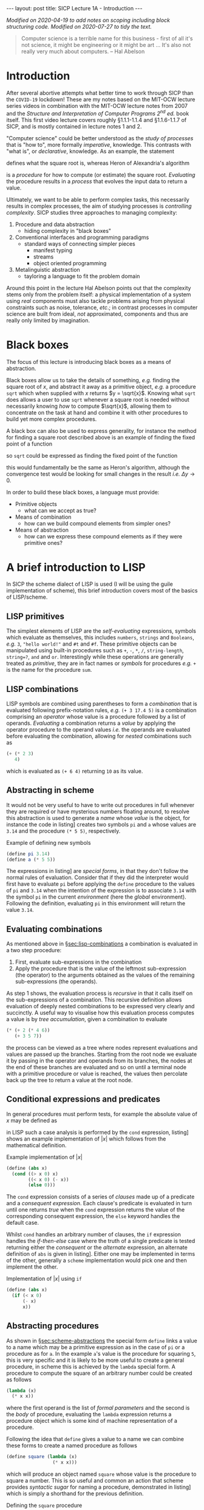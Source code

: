 #+BEGIN_EXPORT html
---
layout: post
title: SICP Lecture 1A - Introduction
---

<script src="https://cdn.mathjax.org/mathjax/latest/MathJax.js?config=TeX-AMS-MML_HTMLorMML" type="text/javascript"></script>
#+END_EXPORT

/Modified on 2020-04-19 to add notes on scoping including block structuring code./
/Modified on 2020-07-27 to tidy the text./

#+BEGIN_QUOTE
Computer science is a terrible name for this business - first of all it's not science, it might be
engineering or it might be art ...
It's also not really very much about computers. -- Hal Abelson
#+END_QUOTE

* Introduction

After several abortive attempts what better time to work through SICP than the =COVID-19= lockdown!
These are my notes based on the MIT-OCW lecture series videos in combination with the MIT-OCW
lecture notes from 2007 and the /Structure and Interpretation of Computer Programs 2^{nd} ed./ book
itself.
This first video lecture covers roughly \S1.1.1-1.1.4 and \S1.1.6-1.1.7 of SICP, and is mostly
contained in lecture notes 1 and 2.

"Computer science" could be better understood as the /study of processes/ that is "how to",
more formally /imperative/, knowledge.
This contrasts with "what is", or /declarative/, knowledge.
As an example, the statement
\begin{equation*}
  \begin{split}
    \sqrt{x}\ \mbox{is the } y\ \mbox{such that}& \\
    y^2 &= x,\ y \geq 0
  \end{split}
\end{equation*}
defines what the square root is, whereas Heron of Alexandria's algorithm
\begin{equation*}
  \begin{split}
    \mbox{Given an initial guess } y_0:&\\
    y_{n+1} &= \frac{y_n + x/y_n}{2}\ \mbox{while } \left|y^2_n - x\right| > \varepsilon
  \end{split}
\end{equation*}
is a /procedure/ for how to compute (or estimate) the square root.
/Evaluating/ the procedure results in a /process/ that evolves the input data to return a value.

Ultimately, we want to be able to perform complex tasks, this necessarily results in complex
processes, the aim of studying processes is /controlling complexity/.
SICP studies three approaches to managing complexity:
1) Procedure and data abstraction
   - hiding complexity in "black boxes"
2) Conventional interfaces and programming paradigms
   - standard ways of connecting simpler pieces
     - manifest typing
     - streams
     - object oriented programming
3) Metalinguistic abstraction
   - tayloring a language to fit the problem domain

Around this point in the lecture Hal Abelson points out that the complexity stems only from the
problem itself: a physical implementation of a system using /real/ components must also tackle
problems arising from physical constraints such as noise, tolerance, /etc/.; in contrast processes in
computer science are built from ideal, /not/ approximated, components and thus are really only limited
by imagination.

* Black boxes
<<sec:black-boxes>>

The focus of this lecture is introducing black boxes as a means of abstraction.

Black boxes allow us to take the details of something, /e.g./ finding the square root of $x$, and
abstract it away as a primitive object, /e.g./ a procedure ~sqrt~ which when supplied with $x$ returns
$y = \sqrt{x}$.
Knowing what ~sqrt~ does allows a user to use ~sqrt~ whenever a square root is needed without
necessarily knowing /how/ to compute $\sqrt{x}$, allowing them to concentrate on the task at hand and
combine it with other procedures to build yet more complex procedures.

A black box can also be used to express generality, for instance the method for finding a square
root described above is an example of finding the fixed point of a function
\begin{equation*}
  f \left( y \right) = y
\end{equation*}
so ~sqrt~ could be expressed as finding the fixed point of the function
\begin{equation*}
  f \left( y_{n+1} \right) = \frac{y_n + x / y_n}{2}
\end{equation*}
this would fundamentally be the same as Heron's algorithm, although the convergence test would be
looking for small changes in the result /i.e./ $\Delta{}y\rightarrow0$.

In order to build these black boxes, a language must provide:
- Primitive objects
  - what can we accept as true?
- Means of combination
  - how can we build compound elements from simpler ones?
- Means of abstraction
  - how can we express these compound elements as if they were primitive ones?

* A brief introduction to LISP
<<sec:lisp-intro>>

In SICP the scheme dialect of LISP is used (I will be using the guile implementation of scheme),
this brief introduction covers most of the basics of LISP/scheme.

** LISP primitives
<<sec:lisp-primitives>>

The simplest elements of LISP are the /self-evaluating/ expressions, symbols which evaluate as
themselves, this includes ~numbers~, ~strings~ and ~Booleans~, /e.g./ ~3~, ~"hello world!"~ and ~#t~ and ~#f~.
These primitive objects can be manipulated using built-in procedures such as ~+~, ~-~, ~*~, ~/~,
~string-length~, ~string=?~, ~and~ and ~or~.
Interestingly while these operations are generally treated as /primitive/, they are in fact names or
/symbols/ for procedures /e.g./ ~+~ is the name for the procedure ~sum~.

** LISP combinations
<<sec:lisp-combinations>>

LISP symbols are combined using parentheses to form a /combination/ that is evaluated following
prefix-notation rules, /e.g./ ~(+ 3 17.4 5)~ is a combination comprising an /operator/ whose value is a
procedure followed by a list of operands.
/Evaluating/ a combination returns a /value/ by applying the operator procedure to the operand values
/i.e./ the operands are evaluated before evaluating the combination, allowing for /nested/ combinations
such as
#+BEGIN_SRC scheme
  (+ (* 2 3)
     4)
#+END_SRC
which is evaluated as ~(+ 6 4)~ returning ~10~ as its value.

** Abstracting in scheme
<<sec:scheme-abstractions>>

It would not be very useful to have to write out procedures in full whenever they are required or
have mysterious numbers floating around, to resolve this abstraction is used to generate a /name/
whose /value/ is the object, for instance the code in listing\nbsp[[src:example-definitions.scm]] creates two
symbols ~pi~ and ~a~ whose values are ~3.14~ and the procedure ~(* 5 5)~, respectively.

#+CAPTION: Example of defining new symbols
#+NAME: src:example-definitions.scm
#+BEGIN_SRC scheme
  (define pi 3.14)
  (define a (* 5 5))
#+END_SRC

The expressions in listing\nbsp[[src:example-definitions.scm]] are /special forms/, in that they don't follow
the normal rules of evaluation.
Consider that if they did the interpreter would first have to evaluate ~pi~ before applying the ~define~
procedure to the values of ~pi~ and ~3.14~ when the intention of the expression is to associate ~3.14~
with the symbol ~pi~ in the current /environment/ (here the /global/ environment).
Following the definition, evaluating ~pi~ in this environment will return the value ~3.14~.

** Evaluating combinations
<<sec:eval-combinations>>

As mentioned above in \S[[sec:lisp-combinations]] a combination is evaluated in a two step procedure:
1) First, evaluate sub-expressions in the combination
2) Apply the procedure that is the value of the leftmost sub-expression (the operator) to the
   arguments obtained as the values of the remaining sub-expressions (the operands).

As step 1 shows, the evaluation process is /recursive/ in that it calls itself on the sub-expressions
of a combination.
This recursive definition allows evaluation of deeply nested combinations to be expressed very
clearly and succinctly.
A useful way to visualise how this evaluation process computes a value is by /tree accumulation/,
given a combination to evaluate
#+BEGIN_SRC scheme
  (* (+ 2 (* 4 6))
     (+ 3 5 7))
#+END_SRC
the process can be viewed as a tree where nodes represent evaluations and values are passed up the
branches.
Starting from the root node we evaluate it by passing in the operator and operands from its
branches, the nodes at the end of these branches are evaluated and so on until a terminal node with
a primitive procedure or value is reached, the values then percolate back up the tree to return a
value at the root node.

** Conditional expressions and predicates

In general procedures must perform tests, for example the absolute value of $x$ may be defined as
\begin{equation*}
  \left| x \right| =
  \begin{cases}
    x & x > 0 \\
    -x & x < 0 \\
    0 & \mbox{otherwise}
  \end{cases}
\end{equation*}
in LISP such a case analysis is performed by the ~cond~ expression, listing\nbsp[[src:abs.scm]] shows an
example implementation of $\left| x \right|$ which follows from the mathematical definition.

#+CAPTION: Example implementation of $\left| x \right|$
#+NAME: src:abs.scm
#+BEGIN_SRC scheme
  (define (abs x)
    (cond ((> x 0) x)
          ((< x 0) (- x))
          (else 0)))
#+END_SRC

The ~cond~ expression consists of a series of /clauses/ made up of a predicate and a /consequent
expression/.
Each clause's predicate is evaluated in turn until one returns /true/ when the ~cond~ expression returns
the value of the corresponding consequent expression, the ~else~ keyword handles the default case.

Whilst ~cond~ handles an arbitrary number of clauses, the ~if~ expression handles the /if-then-else/ case
where the truth of a single predicate is tested returning either the /consequent/ or the /alternate/
expression, an alternate definition of ~abs~ is given in listing\nbsp[[src:abs-if.scm]].
Either one may be implemented in terms of the other, generally a =scheme= implementation would pick one
and then implement the other.

#+CAPTION: Implementation of $\left| x \right|$ using ~if~
#+NAME: src:abs-if.scm
#+BEGIN_SRC scheme
  (define (abs x)
    (if (< x 0)
        (- x)
        x))
#+END_SRC

** Abstracting procedures
<<sec:abstract-proc>>

As shown in \S[[sec:scheme-abstractions]] the special form ~define~ links a value to a name which may be a
primitive expression as in the case of ~pi~ or a procedure as for ~a~.
In the example ~a~'s value is the procedure for squaring ~5~, this is very specific and it is likely to
be more useful to create a general procedure, in scheme this is achieved by the ~lambda~ special form.
A procedure to compute the square of an arbitrary number could be created as follows
#+BEGIN_SRC scheme
  (lambda (x)
    (* x x))
#+END_SRC
where the first operand is the list of /formal parameters/ and the second is the /body/ of procedure,
evaluating the ~lambda~ expression returns a procedure object which is some kind of machine
representation of a procedure.

Following the idea that ~define~ gives a value to a name we can combine these forms to create a named
procedure as follows
#+BEGIN_SRC scheme
  (define square (lambda (x)
                   (* x x)))
#+END_SRC
which will produce an object named ~square~ whose value is the procedure to square a number.
This is so useful and common an action that scheme provides /syntactic sugar/ for naming a procedure,
demonstrated in listing\nbsp[[src:square.scm]] which is simply a shorthand for the previous definition.

#+CAPTION: Defining the ~square~ procedure
#+NAME: src:square.scm
#+BEGIN_SRC scheme
  (define (square x)
    (* x x))
#+END_SRC

Either way the resulting named procedure is called as ~(square 4)~ for example which should return ~16~;
for the user ~square~ appears as a new primitive, indistinguishable from those built-in to the scheme
implementation which they could then use to build further procedures such as computing the sum of
squares shown in listing\nbsp[[src:sos.scm]].
Clearly this is better than simply writing out the full algebraic expression as in
listing\nbsp[[src:sos2.scm]] as in the former we have captured the process of squaring a number in the
~square~ procedure, introducing modularity allowing for reuse of ~square~ elsewhere and increasing
readability by suppressing detail through abstraction.

#+CAPTION: Defining the ~sum-of-squares~ procedure
#+NAME: src:sos.scm
#+BEGIN_SRC scheme
  (define (sum-of-squares x y)
    (+ (square x)
       (square y)))
#+END_SRC

#+CAPTION: Defining the ~sum-of-squares~ procedure without abstractions
#+NAME: src:sos2.scm
#+BEGIN_SRC scheme
  (define (sum-of-squares x y)
    (+ (* x x)
       (* y y)))
#+END_SRC

The basic steps of procedural abstraction are
1) Identify steps or "modules" in a process
2) Capture modules in a procedural abstraction
3) Create a procedure to control the interaction between modules
this idea can be applied recursively to each module, simplifying their implementation too.

*** Local names and scope

In order that a procedure's definition and a user's application do not collide, it should not matter
what the names of the formal parameters are, ~(define (sum-of-squares a b))~ should be equivalent to
the above definitions - the parameter names are /local/ to the procedure definition.
This /binding/ of the variable names exists only in the /scope/ of the procedure definition.
/Free variables/, that is those not bound by the procedure definition come from the encompassing
scope.

* Example: Computing square roots

As pointed out in \S[[sec:black-boxes]] Heron of Alexandria's algorithm for computing square roots can be
expressed as finding the fixed point of a function, it is in fact an application of Newton's method
\begin{equation*}
  \begin{split}
    f \left( y_{n+1} \right) &= f \left( y_n \right) + \left. \frac{\partial f}{\partial y}
    \right|_n \Delta y = 0 \\
    \Rightarrow y_{n+1} &= y_n - \left. \frac{\partial f}{\partial y} \right|^{-1}_n f \left( y_n
    \right)
  \end{split}
\end{equation*}
to the function $f\left( y \right) = y^2 - x$.

Applying the process of procedural abstraction outlined above, Newton's method has three major
components:
1) testing whether a guess is good enough
2) if not yet good enough, compute an improved guess and
3) organise testing and updating the guess.

A simple test of whether the guess is good enough is to square it and compare with ~x~, this is
implemented in listing\nbsp[[src:good-enough]].
An improved guess is computed by subtracting the inverse gradient times the current function
evaluation from the current guess, implemented in listing\nbsp[[src:improve-guess]].

#+CAPTION: Testing whether the guess sufficiently approximates $\sqrt{x}$
#+NAME: src:good-enough
#+BEGIN_SRC scheme
  (define (good-enough? guess x)
    (< (abs (func guess x))
       0.001))
#+END_SRC

#+CAPTION: Computing an improved guess to $\sqrt{x}$ given the current guess
#+NAME: src:improve-guess
#+BEGIN_SRC scheme
  (define (grad guess)
    (* 2 guess))
  (define (improve-guess guess x)
    (- guess (/ (func guess x)
                (grad guess))))
#+END_SRC

The process of repeatedly testing and if necessary improving the guess is implemented by the
~sqrt-iter~ procedure which uses the ~if~ special form to determine which action to take based on the
current guess, recursively calling itself with an improved guess if not sufficiently close to the
solution.
Finally the ~sqrt~ function pulls this all together, using ~1.0~ as an initial guess[fn:1].
Note that in the above the function evaluation has been abstracted as the ~func~ procedure also
defined here.

#+CAPTION: Defining the ~sqrt~ procedure
#+NAME: src:sqrt
#+BEGIN_SRC scheme :noweb strip-export :padline no
  <<src:square>>
  (define (func guess x)
    (- (square guess) x))
  <<src:good-enough>>
  <<src:improve-guess>>
  (define (sqrt-iter guess x)
    (if (good-enough? guess x)
        guess
        (sqrt-iter (improve-guess guess x) x)))

  (define (sqrt x)
    (sqrt-iter 1.0 x))
#+END_SRC

#+RESULTS: src:sqrt
: #<unspecified>

Applying ~sqrt~ to some numbers whose square root is known yields
#+BEGIN_SRC scheme :noweb strip-export :exports both
  <<src:sqrt>>
  (sqrt 4)
#+END_SRC
and
#+BEGIN_SRC scheme :noweb strip-export :exports both
  <<src:sqrt>>
  (sqrt 2)
#+END_SRC
which should be close to expected values (note that ~good-enough?~ is relatively crude).

** Improved Implementation of ~sqrt~

The above implementation of ~sqrt~ is functional, however it introduces several procedures whose
names imply general processes - ~good-enough?~, ~grad~, ~improve-guess~ - yet whose definitions are
entirely specific to ~sqrt~.
The idea of local names and scope applies also to procedure definitions, an alternative
implementation of ~sqrt~ exploiting this is given in listing\nbsp[[src:sqrt-block-struct]].
This approach of using local definitions to isolate procedures from the outside environment is
called /block structuring/; note also that the internally defined procedures leave ~x~ as a free
variable, capturing its value from the enclosing scope of ~sqrt-block-struct~ via /lexical scoping/.

#+CAPTION: A block structured implemenation of ~sqrt~.
#+NAME: src:sqrt-block-struct
#+BEGIN_SRC scheme :noweb strip-export
  <<src::square>>
  (define (sqrt-block-struct x)
    (define (f guess)
      (- (square guess) x))
    (define (grad guess)
      (* 2 guess))
    (define (improve-guess guess)
      (- guess (/ (f guess)
                  (grad guess))))
    (define (good-enough? guess)
      (< (abs (f guess))
         0.001))
    (define (sqrt-iter guess)
      (if (good-enough? guess)
          guess
          (sqrt-iter (improve-guess guess))))
    (sqrt-iter 1.0))
#+END_SRC

* Footnotes

[fn:1] It can be shown that using ~1.0~ as an initial guess will converge to the solution.

* Code dump                                                        :noexport:

#+BEGIN_SRC scheme :noweb tangle :tangle ../../../../src/lisp/sicp/sicp-1a.scm
  <<src:square.scm>>
  <<src:sos.scm>>
  <<src:sqrt-block-struct>>
#+END_SRC
